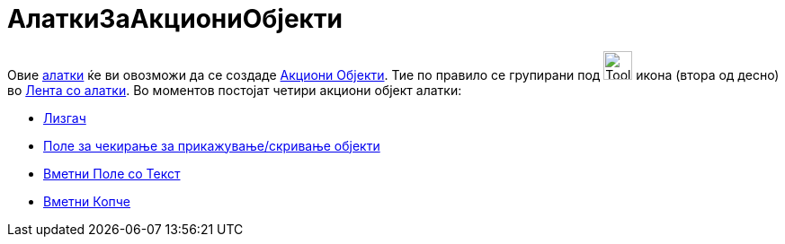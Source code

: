 = AлаткиЗаАкциониОбјекти
:page-en: tools/Action_Object_Tools
ifdef::env-github[:imagesdir: /mk/modules/ROOT/assets/images]

Овие xref:/Алатки.adoc[алатки] ќе ви овозможи да се создаде xref:/Акциони_Објекти.adoc[Акциони Објекти]. Тие по правило
се групирани под image:Tool_Slider.gif[Tool Slider.gif,width=32,height=32] икона (втора од десно) во
xref:/Лента_со_алатки.adoc[Лента со алатки]. Во моментов постојат четири акциони објект алатки:

* xref:/tools/Лизгач.adoc[Лизгач]
* xref:/tools/Поле_за_чекирање_за_прикажување_скривање_објекти.adoc[Поле за чекирање за прикажување/скривање објекти]
* xref:/tools/Вметни_Поле_со_Текст.adoc[Вметни Поле со Текст]
* xref:/tools/Вметни_Копче.adoc[Вметни Копче]

